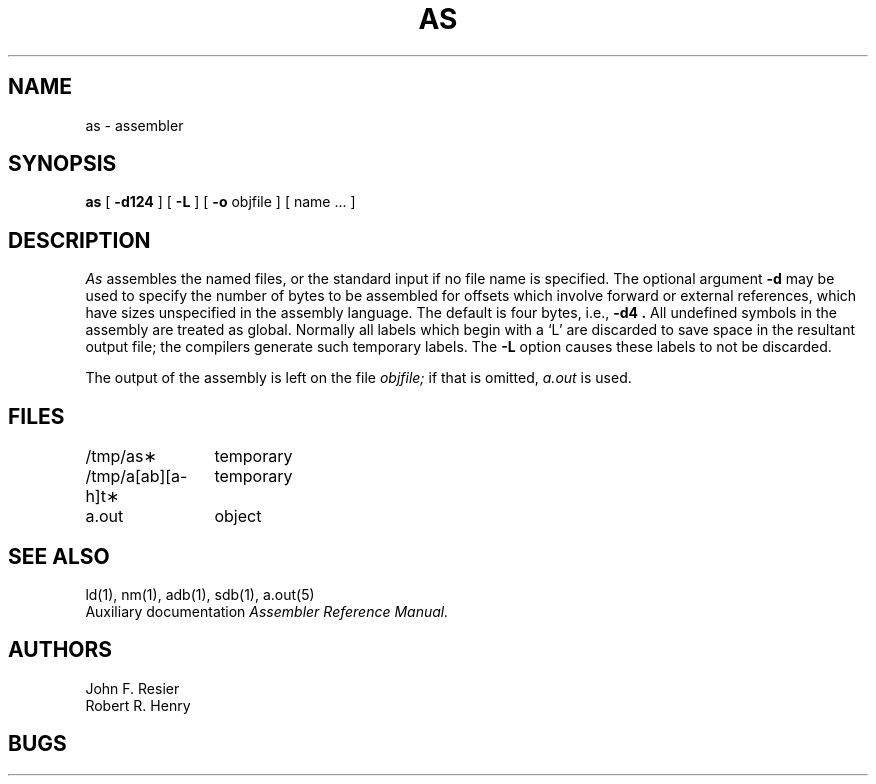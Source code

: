 .TH AS 1 VAX-11
.UC
.SH NAME
as \- assembler
.SH SYNOPSIS
.B as
[
.B \-d124
] [
.B \-L
] [
.B \-o
objfile ] [ name ... ]
.SH DESCRIPTION
.I As
assembles the named files, or the standard input if no file name is specified.
The optional argument
.B \-d
may be used to specify the number of bytes to be assembled for offsets
which involve forward or external references, which have sizes unspecified
in the assembly language.
The default is four bytes,
i.e.,
.B \-d4 \&.
All undefined symbols in the assembly
are treated as global.
Normally all labels which begin with a `L' are discarded to save space in
the resultant output file; the compilers generate such temporary labels.
The
.B \-L
option causes these labels to not be discarded.
.PP
The output of the assembly is left on the file
.I objfile;
if that is omitted,
.I a.out
is used.
.SH FILES
.ta \w'/tmp/a[ab][a\-h]t\(**\ \ 'u
/tmp/as\(**	temporary
.br
/tmp/a[ab][a\-h]t\(**	temporary
.br
a.out		object
.SH "SEE ALSO"
ld(1),
nm(1),
adb(1),
sdb(1),
a.out(5)
.br
Auxiliary documentation
.I Assembler Reference Manual.
.SH AUTHORS
John F. Resier
.br
Robert R. Henry
.SH BUGS
